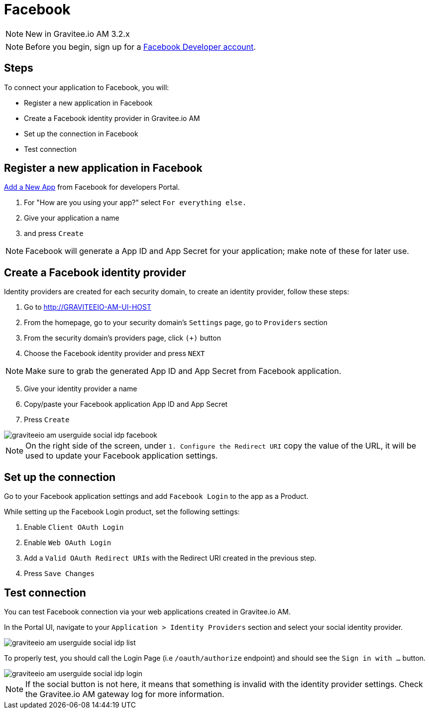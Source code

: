 = Facebook
:page-sidebar: am_3_x_sidebar

NOTE: New in Gravitee.io AM 3.2.x

NOTE: Before you begin, sign up for a link:https://www.facebook.com/r.php?next=https%3A%2F%2Fdevelopers.facebook.com%2F&locale=en_US&display=page[Facebook Developer account].

== Steps

To connect your application to Facebook, you will:

- Register a new application in Facebook
- Create a Facebook identity provider in Gravitee.io AM
- Set up the connection in Facebook
- Test connection

== Register a new application in Facebook

link:https://developers.facebook.com/apps/[Add a New App] from Facebook for developers Portal.

. For "How are you using your app?" select `For everything else.`
. Give your application a name
. and press `Create`

NOTE: Facebook will generate a App ID and App Secret for your application; make note of these for later use.

== Create a Facebook identity provider

Identity providers are created for each security domain, to create an identity provider, follow these steps:

. Go to http://GRAVITEEIO-AM-UI-HOST
. From the homepage, go to your security domain's `Settings` page, go to `Providers` section
. From the security domain's providers page, click `(+)` button
. Choose the Facebook identity provider and press `NEXT`

NOTE: Make sure to grab the generated App ID and App Secret from Facebook application.

[start=5]
. Give your identity provider a name
. Copy/paste your Facebook application App ID and App Secret
. Press `Create`

image::am/current/graviteeio-am-userguide-social-idp-facebook.png[]

NOTE: On the right side of the screen, under `1. Configure the Redirect URI` copy the value of the URL, it will be used to update your Facebook application settings.

== Set up the connection

Go to your Facebook application settings and add `Facebook Login` to the app as a Product.

While setting up the Facebook Login product, set the following settings:

. Enable `Client OAuth Login`
. Enable `Web OAuth Login`
. Add a `Valid OAuth Redirect URIs` with the Redirect URI created in the previous step.
. Press `Save Changes`

== Test connection

You can test Facebook connection via your web applications created in Gravitee.io AM.

In the Portal UI, navigate to your `Application > Identity Providers` section and select your social identity provider.

image::am/current/graviteeio-am-userguide-social-idp-list.png[]

To properly test, you should call the Login Page (i.e `/oauth/authorize` endpoint) and should see the `Sign in with ...` button.

image::am/current/graviteeio-am-userguide-social-idp-login.png[]

NOTE: If the social button is not here, it means that something is invalid with the identity provider settings. Check the Gravitee.io AM gateway log for more information.
